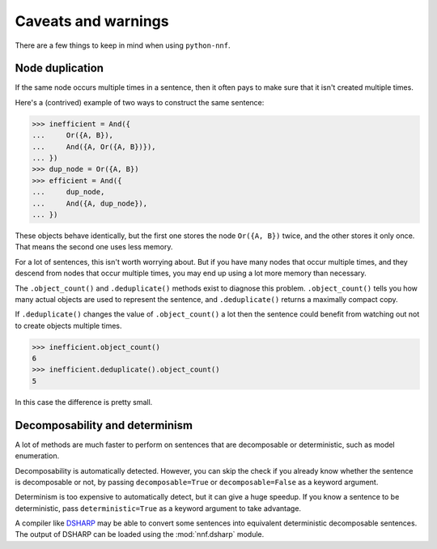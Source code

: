 Caveats and warnings
====================

There are a few things to keep in mind when using ``python-nnf``.

Node duplication
----------------

If the same node occurs multiple times in a sentence, then it often pays to make sure that it isn't created multiple times.

Here's a (contrived) example of two ways to construct the same sentence:

.. code-block:: pycon

    >>> inefficient = And({
    ...     Or({A, B}),
    ...     And({A, Or({A, B})}),
    ... })
    >>> dup_node = Or({A, B})
    >>> efficient = And({
    ...     dup_node,
    ...     And({A, dup_node}),
    ... })

These objects behave identically, but the first one stores the node ``Or({A, B})`` twice, and the other stores it only once. That means the second one uses less memory.

For a lot of sentences, this isn't worth worrying about. But if you have many nodes that occur multiple times, and they descend from nodes that occur multiple times, you may end up using a lot more memory than necessary.

The ``.object_count()`` and ``.deduplicate()`` methods exist to diagnose this problem. ``.object_count()`` tells you how many actual objects are used to represent the sentence, and ``.deduplicate()`` returns a maximally compact copy.

If ``.deduplicate()`` changes the value of ``.object_count()`` a lot then the sentence could benefit from watching out not to create objects multiple times.

.. code-block:: pycon

    >>> inefficient.object_count()
    6
    >>> inefficient.deduplicate().object_count()
    5

In this case the difference is pretty small.

Decomposability and determinism
-------------------------------

A lot of methods are much faster to perform on sentences that are decomposable or deterministic, such as model enumeration.

Decomposability is automatically detected. However, you can skip the check if you already know whether the sentence is decomposable or not, by passing ``decomposable=True`` or ``decomposable=False`` as a keyword argument.

Determinism is too expensive to automatically detect, but it can give a huge speedup. If you know a sentence to be deterministic, pass ``deterministic=True`` as a keyword argument to take advantage.

A compiler like `DSHARP <https://bitbucket.org/haz/dsharp>`_ may be able to convert some sentences into equivalent deterministic decomposable sentences. The output of DSHARP can be loaded using the :mod:`nnf.dsharp` module.
